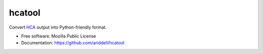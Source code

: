 =======
hcatool
=======

Convert `HCA <http://mloss.org/software/view/527/>`_ output into
Python-friendly format.

* Free software: Mozilla Public License
* Documentation: https://github.com/ariddell/hcatool
